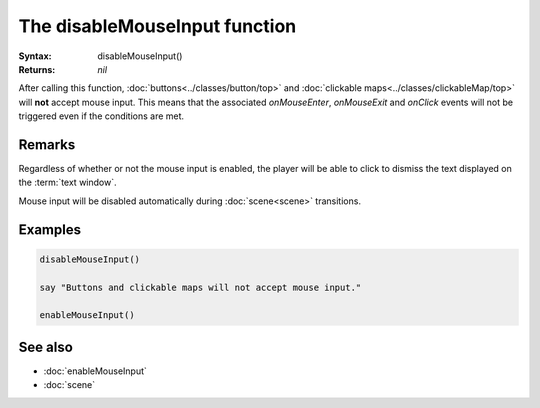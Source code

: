 The disableMouseInput function
==============================

:Syntax: disableMouseInput()
:Returns: *nil*

After calling this function, :doc:`buttons<../classes/button/top>` and
:doc:`clickable maps<../classes/clickableMap/top>` will **not** accept mouse input.
This means that the associated *onMouseEnter*, *onMouseExit* and *onClick* events
will not be triggered even if the conditions are met.


Remarks
^^^^^^^

Regardless of whether or not the mouse input is enabled, the player will be able to
click to dismiss the text displayed on the :term:`text window`.

Mouse input will be disabled automatically during :doc:`scene<scene>` transitions.


Examples
^^^^^^^^

.. code-block:: lua

    disableMouseInput()

    say "Buttons and clickable maps will not accept mouse input."

    enableMouseInput()


See also
^^^^^^^^

* :doc:`enableMouseInput`
* :doc:`scene`